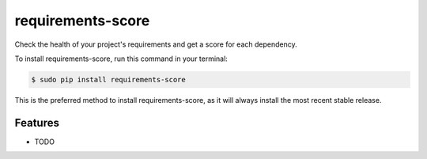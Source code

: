 ##################
requirements-score
##################


.. image:: https://img.shields.io/travis/Nekmo/requirements-score.svg?style=flat-square&maxAge=2592000
  :target: https://travis-ci.org/Nekmo/requirements-score
  :alt: Latest Travis CI build status

.. image:: https://img.shields.io/pypi/v/requirements-score.svg?style=flat-square
  :target: https://pypi.org/project/requirements-score/
  :alt: Latest PyPI version

.. image:: https://img.shields.io/pypi/pyversions/requirements-score.svg?style=flat-square
  :target: https://pypi.org/project/requirements-score/
  :alt: Python versions

.. image:: https://img.shields.io/codeclimate/github/Nekmo/requirements-score.svg?style=flat-square
  :target: https://codeclimate.com/github/Nekmo/requirements-score
  :alt: Code Climate

.. image:: https://img.shields.io/codecov/c/github/Nekmo/requirements-score/master.svg?style=flat-square
  :target: https://codecov.io/github/Nekmo/requirements-score
  :alt: Test coverage

.. image:: https://img.shields.io/requires/github/Nekmo/requirements-score.svg?style=flat-square
     :target: https://requires.io/github/Nekmo/requirements-score/requirements/?branch=master
     :alt: Requirements Status


Check the health of your project's requirements and get a score for each dependency.


To install requirements-score, run this command in your terminal:

.. code-block:: console

    $ sudo pip install requirements-score

This is the preferred method to install requirements-score, as it will always install the most recent stable release.


Features
========

* TODO

